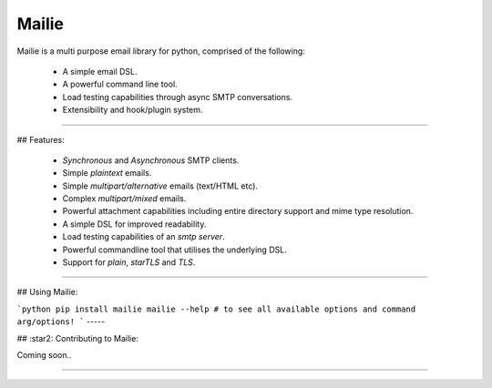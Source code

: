 =======
Mailie
=======

Mailie is a multi purpose email library for python, comprised of the following:


 - A simple email DSL.
 - A powerful command line tool.
 - Load testing capabilities through async SMTP conversations.
 - Extensibility and hook/plugin system.

----

## Features:


 - `Synchronous` and `Asynchronous` SMTP clients.
 - Simple `plaintext` emails.
 - Simple `multipart/alternative` emails (text/HTML etc).
 - Complex `multipart/mixed` emails.
 - Powerful attachment capabilities including entire directory support and mime type resolution.
 - A simple DSL for improved readability.
 - Load testing capabilities of an `smtp server`.
 - Powerful commandline tool that utilises the underlying DSL.
 - Support for `plain`, `starTLS` and `TLS`.

----

## Using Mailie:

```python
pip install mailie
mailie --help # to see all available options and command arg/options!
```
-----

## :star2: Contributing to Mailie:

Coming soon..

----

